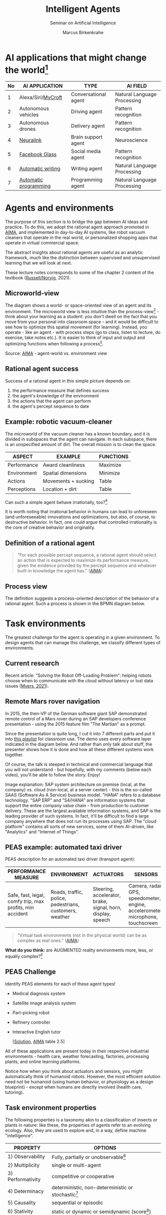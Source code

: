 #+TITLE:Intelligent Agents
#+AUTHOR: Marcus Birkenkrahe
#+Subtitle: Seminar on Artificial Intelligence
#+OPTIONS: toc:nil num:nil ^:nil
#+INFOJS_OPT: :view:info
* AI applications that might change the world[fn:4]

  | No | AI APPLICATION        | TYPE                 | AI FIELD                    |
  |----+-----------------------+----------------------+-----------------------------|
  |  1 | Alexa/Siri/[[https://mycroft.ai/][MyCroft]]    | Conversational agent | Natural Language Processing |
  |  2 | Autonomous vehicles   | Driving agent        | Pattern recognition         |
  |  3 | Autonomous drones     | Delivery agent       | Pattern recognition         |
  |----+-----------------------+----------------------+-----------------------------|
  |  4 | [[https://neuralink.com/][Neuralink]]             | Brain support agent  | Neuroscience                |
  |  5 | [[https://about.fb.com/news/2021/09/introducing-ray-ban-stories-smart-glasses/][Facebook Glass]]        | Social media agent   | Pattern recognition         |
  |  6 | [[https://www.jarvis.ai/][Automatic writing]]     | Writing agent        | Natural Language Processing |
  |  7 | [[https://openai.com/blog/openai-codex/][Automatic programming]] | Programming agent    | Natural Language Processing |
  |----+-----------------------+----------------------+-----------------------------|
* Agents and environments

  The purpose of this section is to bridge the gap between AI ideas
  and practice. To do this, we adopt the rational agent approach
  promoted in [[aima][AIMA]], and implemented in day-to-day AI systems, like
  robot vacuum cleaners that operate in the real world, or
  personalized shopping apps that operate in virtual commercial space.

  The abstract insights about rational agents are useful as an
  analytic framework, much like the distinction between supervised and
  unsupervised learning that we will look at next.

  These lecture notes corresponds to some of the chapter 2 content of
  the textbook ([[aima][Russell/Norvig]], 2021).

** Microworld-view

   The diagram shows a world- or space-oriented view of an agent and
   its environment. The microworld view is less intuitive than the
   process-view[fn:1] - think about your learning as a student: you
   don't dwell on the fact that you move from your personal into
   classroom space - and it would be difficult to see how to optimize
   this spatial movement (for learning). Instead, you operate - like
   an agent - with process steps (go to class, listen to lecture, do
   exercise, take notes etc.). It is easier to think of input and
   output and optimizing functions when following a process[fn:2].

   [[./img/agents.png]]

   Source: [[aima][AIMA]] - agent-world vs. environment view

** Rational agent success

   Success of a rational agent in this simple picture depends on:

   1) the performance measure that defines success
   2) the agent's knowledge of the environment
   3) the actions that the agent can perform
   4) the agent's percept sequence to date

** Example: robotic vacuum-cleaner

   The microworld of the vacuum cleaner has a known boundary, and it
   is divided in subspaces that the agent can navigate. In each
   subspace, there is an unspecified amount of dirt. The overall
   mission is to clean the space.

   [[./img/vacuum.png]]

   | ASPECT      | EXAMPLE             | FUNCTIONS |
   |-------------+---------------------+-----------|
   | Performance | Award cleanliness   | Maximize  |
   | Environment | Spatial dimensions  | Minimize  |
   | Actions     | Movements + sucking | Table     |
   | Perceptions | Location + dirt     | Table     |

   Can such a simple agent behave irrationally, too?[fn:3]

   It is worth noting that irrational behavior in humans can lead to
   unforeseen (and unforeseeable) innovations and optimizations, but
   also, of course, to destructive behavior. In fact, one could argue
   that controlled irrationality is the core of creative behavior and
   originality.

** Definition of a rational agent

   #+begin_quote
   "For each possible percept sequence, a rational agent should select
   an action that is expected to maximize its performance measure,
   given the evidence provided by the percept sequence and whatever
   built-in knowledge the agent has." ([[aima][AIMA]])
   #+end_quote

** Process view

   The definition suggests a process-oriented description of the
   behavior of a rational agent. Such a process is shown in the BPMN
   diagram below.

   [[./img/agents_and_environments.png]]

* Task environments

  The greatest challenge for the agent is operating in a given
  environment. To design agents that can manage this challenge, we
  classify different types of environments.

** Current research

   Recent article: "Solving the Robot Off-Loading Problem": helping
   robots choose when to communicate with the cloud without latency or
   lost data issues ([[myers][Myers, 2021]]). 

   [[./img/drone.jpg]]

** Remote Mars rover navigation

   In 2015, the then-VP of the German software giant SAP demonstrated
   remote control of a Mars rover during an SAP developers conference
   presentation - using the 2015 feature film "The Martian" as a
   prompt.

   Since the presentation is quite long, I cut it into 7 different
   parts and put it into [[https://youtube.com/playlist?list=PL6SfZh1-kWXnWedFzgEwt6R6zhjdBxJsT][this playlist]] for classroom use. The demo
   uses every software layer indicated in the diagram below. And
   rather than only talk about stuff, the presenter shows how it is
   done and how all these different systems work together. 

   Of course, the talk is steeped in technical and commercial language
   that you will not understand - but hopefully, with my comments
   (below each video), you'll be able to follow the story. Enjoy!


   [[./img/sap.png]]

   Image explanation: SAP system architecture on premise (local, at
   the company) vs. cloud (non-local, at a server center) - this is
   the so-called SAAS (Software As A Service) business model. "HANA"
   refers to a database technology. "SAP ERP" and "S4/HANA" are
   information systems that support the entire company value chain -
   from production to customer delivery. These are the largest
   available information systems, and SAP is the leading provider of
   such systems. In fact, it'll be difficult to find a large company
   anywhere that does not run its processes using SAP. The "cloud
   platform" contains all sorts of new services, some of them
   AI-driven, like "Analytics" and "Internet of Things".

** PEAS example: automated taxi driver

   PEAS description for an automated taxi driver (transport agent):

   | PERFORMANCE MEASURE                                      | ENVIRONMENT                                             | ACTUATORS                                                   | SENSORS                                                                         |
   |----------------------------------------------------------+---------------------------------------------------------+-------------------------------------------------------------+---------------------------------------------------------------------------------|
   | Safe, fast, legal, comfy trip, max profits, min accident | Roads, traffic, police, pedestrians, customers, weather | Steering, accelerator, brake, signal, horn, display, speech | Camera, radar, GPS, speedometer, engine, accelerometer, microphone, touchscreen |

   #+begin_quote
   "Virtual task environments (not in the physical world) can be as
   complex as real ones." ([[aima][AIMA]])
   #+end_quote

   *What do you think:* are AUGMENTED reality environments more, less,
   or equally complex?[fn:5]

** PEAS Challenge

   Identify PEAS elements for each of these agent types!

   * Medical diagnosis system
   * Satellite image analysis system
   * Part-picking robot
   * Refinery controller
   * Interactive English tutor

     [[[https://github.com/birkenkrahe/ai482/blob/main/5_ai_agents/img/challenge.png][Solution]], [[aima][AIMA]] table 2.5]

   All of these applications are present today in their respective
   industrial environments - health care, weather forecasting,
   factories, processing plants, and online learning platforms.

   Notice how when you think about actuators and sensors, you might
   automatically think of humanoid robots. However, the most efficient
   solution need not be humanoid (using human behavior, or physiology
   as a design blueprint) - except when humans are directly involved
   (health care, tutoring).

** Task environment properties

   The following properties is a taxonomy akin to a classification of
   insects or plants in nature: like these, the properties of agents
   refer to an evolving ecology. Also, they are used to explore and,
   in a way, define machine "intelligence".

   | PROPERTY          | OPTIONS                                              |
   |-------------------+------------------------------------------------------|
   | 1) Observability  | Fully, partially or unobservable[fn:6]               |
   | 2) Multiplicity   | single or multi-agent                                |
   | 3) Performativity | competitive or cooperative                           |
   | 4) Determinacy    | deterministic, non-deterministic or stochastic[fn:7] |
   | 5) Causality      | sequential or episodic                               |
   | 6) Stativity      | static or dynamic or semidynamic (score[fn:8])             |
   | 7) Temporality    | Discrete or continuous (state/time)                  |
   | 8) Physicality    | Known or unknown (laws)                              |
   | 9) Virtuality     | Virtual or real                                      |
   | 10) Locality      | Local or non-local                                   |

** Environment of the automated taxi driver
   Let's look at the automated taxi driver as an example:

   1) *Observability:* The environment is partially observable - for
      example, the agent cannot observe (or even find out directly)
      what other drivers are thinking.
   2) *Multiplicity:* The agent could treat another vehicle as an
      object or as an agent, too. Which relationship it is depends on
      the design of both vehicles involved: are any messages exchanged
      between them, or are there decisions where one agent's actions
      depend on the other? For example, if the taxi agent has a sensor
      that is directly fed data from the other vehicle, they'd form a
      two-agent system whose actions depend on one another.
   3) *Performativity:* this applies only to multi-agent systems. The
      taxi environment is both cooperative (with other non-taxi
      vehicles), and competitive (with other taxi drivers).
   4) *Determinacy:* the taxi environment is non-deterministic since
      the behavior of traffic cannot be predicted with
      certainty. Certain aspects (e.g. traffic density, weather
      conditions etc.) are stochastic and can be predicted with
      quantities attached to them ("10% probability of rain during
      this trip").
   5) *Causality:* short term, episodic actions, have long-term
      consequences for the taxi agent - the agent has to think ahead
      based on the past driving history and its past actions. For
      example, when it suddenly begins to rain, it has to adjust its
      breaking behavior.
   6) *Stativity:* the driving environment changes continuously,
      requiring agent responses ("The street is wet, what do you want
      to do?") and adjustments.
   7) *Temporality:* taxi driving is a continous state and a continous
      time problem - speed and location of the taxi change all the
      time, and they change smoothly, not abruptly. Driving actions
      are also continuous. Sensor input itself is discrete (digital
      signals) but is treated as continuous (distributions are
      smoothed). 
   8) *Physicality:* some of the environment is unknown e.g. when the
      journey starts. This means that the taxi driver needs to learn
      properties of its environment that cannot be hard-coded at the
      start of the journey.
   9) *Virtuality:* the automated taxi driver has both a virtual
      (testing and simulation) environment and a real
      environment. Performance, actuation and sensing are relevant for
      both environments but only the real environment is productive.
   10) *Locality:* the taxi driver deals with both local and non-local
       data, e.g. construction sites along the road are non-local,
       while road signs encountered during the drive are local. For
       the performance, local data are more relevant.

   #+begin_quote
   "The hardest [agent task environment] case is partially observable,
   multiagent, nondeterministic, sequential, dynamic, continous, and
   unknown."  ([[aima][AIMA]])
   #+end_quote

   Here are examples for some of these categories.

   [[./img/environments.png]]

   [Image source: [[aima][AIMA]] table 2.6]

** Systemic interpretation

   These properties define the agent as a system with a boundary
   between itself and the environment, with elements (actuators,
   sensors), and relationships between these elements. This means that
   the properties are not limited to AI systems - you could use them
   to describe other cybernetic systems, like heating systems.

** Homework

   Pick any of the online exercises for this chapter of [[aima][AIMA]] (ch. 2)
   and work out a solution, or sketch a path towards a solution
   (e.g. by describing what one might do, in which order), or sketch
   specific problems and issues for discussion, and present in class
   (for: Friday October 1).

* References

** Publications

   <<bee>> Bee Z (24 Jan 2021). Grammarly is Garbage, and Here's Why
   [Video]. [[https://youtu.be/Q5rB9jDbTPU][Online: YouTube.com]].

   Chen M et al (14 Jul 2021). Evaluating Large Language Models Trained
   on Code. Preprint: [[https://arxiv.org/abs/2107.03374][arxiv:2107.03374]].

   <<dorner>> Dörner D (1990). The logic of failure. In:
   Phil. Trans. R. Soc. Lond. B 327:463-473.

   Facebook (9 Sep 2021). Introducing Ray-Ban Stories: First-Generation
   Smart Glasses. [[https://about.fb.com/news/2021/09/introducing-ray-ban-stories-smart-glasses/][Online: fb.com.]]

   <<matloff>> Matloff N (2020). Probability and Statistics for Data
   Science: Math + R + Data. CRC Press.

   <<myers>> Myers A (8 Sept 2021). Solving the Robot Off-Loading
   Problem. [[https://hai.stanford.edu/news/solving-robot-loading-problem][Online: hai.stanford.edu]].

   <<reed>> Reed Floren (1 April 2021). Jarvis.ai How to Write Blog
   Posts in 10 Minutes with Conversion.AI [Video]. [[https://youtu.be/z5_3S5nKfWQ?t=540][Online: youtube.com]].

   <<aima>> Russell S/Norvig P (2021). AI - A Modern Approach (4th
   ed). Pearson.

** Websites

   * mycroft.ai - MyCroft AI speech assistant
   * openai.com - OpenAI Codex for natural language translation to code
   * neuralink.com - brain interface software and hardware
   * jarvis.ai - blog writing software

* Whiteboards

  * [[https://drive.google.com/drive/folders/1cVty0VxQ2pU99cOk8LD-rJPsOi0pOm7Z?usp=sharing][September 20, 2021]]
  * September 22, 2021
  * September 24, 2021

* Footnotes

[fn:8]In a semidynamic environment, the enviroment itself does not
change but a performance score does - chess with a clock is an
example: when the clock is ticking, the performance time changes even
though the board is static.

[fn:7]AIMA distinguishes between non-deterministic (aka uncertain) and
stochastic (aka uncertain but with a quantifiable probability).

[fn:6]"Unobservable" in principle means that the agent has no sensors
in all task environments (it must have some data otherwise it could
not perform its optimization strategy).

[fn:5]The answer depends on the measure of "complexity". For the sake
of argument, one could assume the complexity of the real world to be
"1", and of a completely static virtual world "0". Alternatively, you
have to use a complexity measure that can be quantified and
e.g. implemented in a program like Dörner's in "The logic of failure"
([[dorner][Dörner, 1990]]).

[fn:4]1-3 came from course participants (see [[https://drive.google.com/drive/folders/1cVty0VxQ2pU99cOk8LD-rJPsOi0pOm7Z?usp=sharing][whiteboard, Sept 20]]), 4-7
are my personal opinion. "Automatic writing" includes AI-driven
spell-checking apps like Grammarly (beware - cp. [[bee][Bee 2021]], though the
[[https://www.grammarly.com/blog/engineering/][Grammarly engineering blog]] is quite interesting). Quote from a video
demonstrating jarvis.ai ([[reed][Reed Floren, 2021]]): "I've created a 1000 word
article in minutes on a topic that I really know nothing about."

[fn:3]The answer is yes: whenever the maximizing or minimizing
functions are not executed well, e.g. because of lack of environmental
knowledge, or because the performance measure is ill-defined, or
because of faulty sensor data. In the case of the Rumba: not moving
(action), or not sucking (action), not respecting the boundaries
(environment), stopping short of cleaning well because of faulty
rewarding (performance), etc.

[fn:2]You could also look at the job of learning in terms of incoming
or outgoing data, or different data formats. This would be closer to
computer processing and further from the human experience.

[fn:1]Much like in probability: these are usually introduced via state
spaces (e.g. the different combinations when rolling a dice). A better
way of thinking about probability is as a process of creating one
record after another - essentially an event log of stochastic
events. Cp. [[matloff][Matloff (2020)]].
